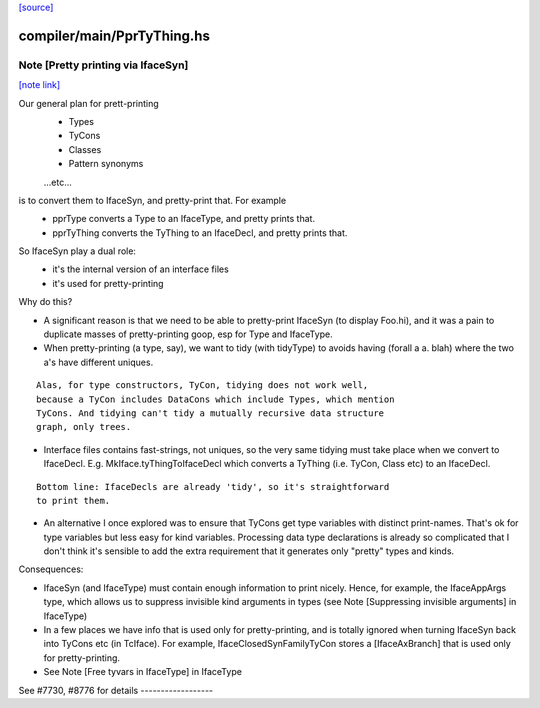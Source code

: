 `[source] <https://gitlab.haskell.org/ghc/ghc/tree/master/compiler/main/PprTyThing.hs>`_

compiler/main/PprTyThing.hs
===========================


Note [Pretty printing via IfaceSyn]
~~~~~~~~~~~~~~~~~~~~~~~~~~~~~~~~~~~

`[note link] <https://gitlab.haskell.org/ghc/ghc/tree/master/compiler/main/PprTyThing.hs#L40>`__

Our general plan for prett-printing
  - Types
  - TyCons
  - Classes
  - Pattern synonyms
  ...etc...

is to convert them to IfaceSyn, and pretty-print that. For example
  - pprType converts a Type to an IfaceType, and pretty prints that.
  - pprTyThing converts the TyThing to an IfaceDecl,
    and pretty prints that.

So IfaceSyn play a dual role:
  - it's the internal version of an interface files
  - it's used for pretty-printing

Why do this?

* A significant reason is that we need to be able
  to pretty-print IfaceSyn (to display Foo.hi), and it was a
  pain to duplicate masses of pretty-printing goop, esp for
  Type and IfaceType.

* When pretty-printing (a type, say), we want to tidy (with
  tidyType) to avoids having (forall a a. blah) where the two
  a's have different uniques.

::

  Alas, for type constructors, TyCon, tidying does not work well,
  because a TyCon includes DataCons which include Types, which mention
  TyCons. And tidying can't tidy a mutually recursive data structure
  graph, only trees.

* Interface files contains fast-strings, not uniques, so the very same
  tidying must take place when we convert to IfaceDecl. E.g.
  MkIface.tyThingToIfaceDecl which converts a TyThing (i.e. TyCon,
  Class etc) to an IfaceDecl.

::

  Bottom line: IfaceDecls are already 'tidy', so it's straightforward
  to print them.

* An alternative I once explored was to ensure that TyCons get type
  variables with distinct print-names. That's ok for type variables
  but less easy for kind variables. Processing data type declarations
  is already so complicated that I don't think it's sensible to add
  the extra requirement that it generates only "pretty" types and
  kinds.

Consequences:

- IfaceSyn (and IfaceType) must contain enough information to
  print nicely.  Hence, for example, the IfaceAppArgs type, which
  allows us to suppress invisible kind arguments in types
  (see Note [Suppressing invisible arguments] in IfaceType)

- In a few places we have info that is used only for pretty-printing,
  and is totally ignored when turning IfaceSyn back into TyCons
  etc (in TcIface). For example, IfaceClosedSynFamilyTyCon
  stores a [IfaceAxBranch] that is used only for pretty-printing.

- See Note [Free tyvars in IfaceType] in IfaceType

See #7730, #8776 for details   ------------------

